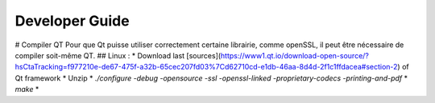 Developer Guide
###############



# Compiler QT
Pour que Qt puisse utiliser correctement certaine librairie, comme openSSL, il peut être nécessaire de compiler soit-même QT.
## Linux :
* Download last [sources](https://www1.qt.io/download-open-source/?hsCtaTracking=f977210e-de67-475f-a32b-65cec207fd03%7Cd62710cd-e1db-46aa-8d4d-2f1c1ffdacea#section-2) of Qt framework
* Unzip 
* `./configure -debug -opensource -ssl -openssl-linked -proprietary-codecs -printing-and-pdf`
* `make`
* 





